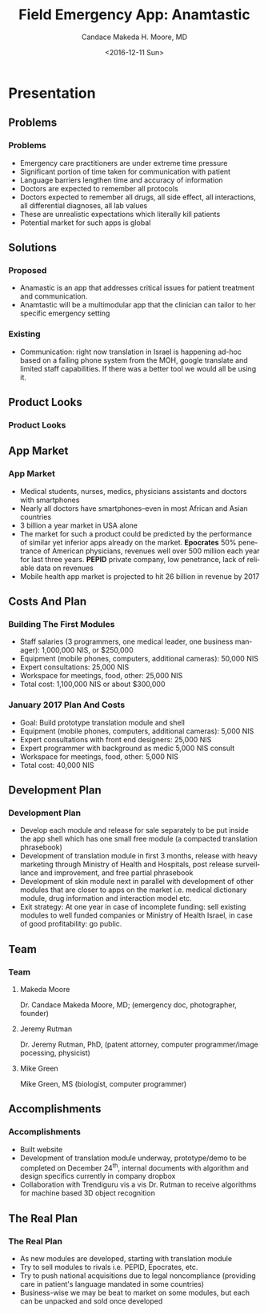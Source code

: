 #+TITLE:     Field Emergency App: Anamtastic
#+AUTHOR:    Candace Makeda H. Moore, MD
#+EMAIL:     makedaland@gmail.com
#+DATE:      <2016-12-11 Sun>
#+DESCRIPTION: Field Emergency App: Anamtastic
#+KEYWORDS: emergency medicine mobile app application
#+LANGUAGE:  en
#+OPTIONS:   H:3 num:t toc:t \n:nil @:t ::t |:t ^:t -:t f:t *:t <:t
#+OPTIONS:   TeX:t LaTeX:t skip:nil d:nil todo:t pri:nil tags:not-in-toc
#+INFOJS_OPT: view:nil toc:nil ltoc:t mouse:underline buttons:0 path:http://orgmode.org/org-info.js
#+EXPORT_SELECT_TAGS: export
#+EXPORT_EXCLUDE_TAGS: noexport
#+LINK_UP:   
#+LINK_HOME:
#+startup: beamer
#+LaTeX_CLASS: beamer
#+LaTeX_CLASS_OPTIONS: [presentation]
#+BEAMER_THEME: diepen
#+BEAMER_FRAME_LEVEL: 3
#+COLUMNS: %40ITEM %10BEAMER_env(Env) %9BEAMER_envargs(Env Args) %4BEAMER_col(Col) %10BEAMER_extra(Extra)

* Presentation
** Problems
*** Problems
    + Emergency care practitioners are under extreme time pressure
    + Significant portion of time taken for communication with  patient 
    + Language barriers lengthen time and accuracy of information
    + Doctors are expected to remember all protocols 
    + Doctors expected to remember all drugs, all side effect, all
      interactions, all differential diagnoses, all lab values
    + These are unrealistic expectations which literally kill patients
    + Potential market for such apps is global
    
** Solutions
*** Proposed
    + Anamastic is an app that addresses critical issues for patient
      treatment and communication.
    + Anamtastic will be a multimodular app that the clinician can
      tailor to her specific emergency setting
   
*** Existing
    + Communication: right now translation in Israel is happening
      ad-hoc based on a failing phone system from the MOH, google
      translate and limited staff capabilities. If there was a better
      tool we would all be using it.

** Product Looks
*** Product Looks
    #+ATTR_LATEX: :width 3.6cm
    [[./presentation-images/module-selection-menu.png]]
    #+ATTR_LATEX: :width 3.6cm
    [[./presentation-images/skin-diagnostic-menu.png]]
    #+ATTR_LATEX: :width 3.6cm
    [[./presentation-images/language-select-menu.png]]
    
** App Market
*** App Market
    + Medical students, nurses, medics, physicians assistants and doctors
      with smartphones
    + Nearly all doctors have smartphones--even in most African and Asian
      countries
    + 3 billion a year market in USA alone
    + The market for such a product could be predicted by the performance
      of similar yet inferior apps already on the market.  *Epocrates* 50%
      penetrance of American physicians, revenues well over 500 million
      each year for last three years.  *PEPID* private company, low
      penetrance, lack of reliable data on revenues
    + Mobile health app market is projected to hit 26 billion in revenue
      by 2017

** Costs And Plan
*** Building The First Modules
    + Staff salaries (3 programmers, one medical leader, one business
      manager): 1,000,000 NIS, or $250,000
    + Equipment (mobile phones, computers, additional cameras): 50,000
      NIS
    + Expert consultations: 25,000 NIS
    + Workspace for meetings, food, other: 25,000 NIS
    + Total cost: 1,100,000 NIS or about $300,000

*** January 2017 Plan And Costs
    + Goal: Build prototype translation module and shell
    + Equipment (mobile phones, computers, additional cameras): 5,000
      NIS
    + Expert consultations with front end designers: 25,000 NIS
    + Expert programmer with background as medic 5,000 NIS consult
    + Workspace for meetings, food, other: 5,000 NIS
    + Total cost: 40,000 NIS

** Development Plan
*** Development Plan
    + Develop each module and release for sale separately to be put inside
      the app shell which has one small free module (a compacted
      translation phrasebook)
    + Development of translation module in first 3 months, release with
      heavy marketing through Ministry of Health and Hospitals, post
      release surveillance and improvement, and free partial phrasebook
    + Development of skin module next in parallel with development of
      other modules that are closer to apps on the market i.e. medical
      dictionary module, drug information and interaction model etc.
    + Exit strategy: At one year in case of incomplete funding: sell
      existing modules to well funded companies or Ministry of Health
      Israel, in case of good profitability: go public.

** Team
*** Team
**** Makeda Moore
    :PROPERTIES:
    :BEAMER_col: 0.3
    :END:
     #+ATTR_LATEX: :width 3.0cm
     [[./presentation-images/makeda.jpeg]]

     Dr. Candace Makeda Moore, MD; (emergency doc, photographer,
     founder)
     
     \vspace{\fill}

**** Jeremy Rutman
    :PROPERTIES:
    :BEAMER_col: 0.3
    :END:
     #+ATTR_LATEX: :width 3.0cm
     [[./presentation-images/jeremy-rutman.jpeg]]

     Dr. Jeremy Rutman, PhD, (patent attorney, computer
     programmer/image pocessing, physicist)
     
     \vspace{1.0cm}

**** Mike Green
    :PROPERTIES:
    :BEAMER_col: 0.3
    :END:
     #+ATTR_LATEX: :width 3.0cm
     [[./presentation-images/mike-green.jpeg]]

     Mike Green, MS (biologist, computer programmer)

     \vspace{2.0cm}
   
** Accomplishments
*** Accomplishments
    + Built website
    + Development of translation module underway, prototype/demo to be
      completed on December 24^{th}, internal documents with algorithm and
      design specifics currently in company dropbox
    + Collaboration with Trendiguru vis a vis Dr. Rutman to receive
      algorithms for machine based 3D object recognition
   
** The Real Plan
*** The Real Plan
    + As new modules are developed, starting with translation module
    + Try to sell modules to rivals i.e. PEPID, Epocrates, etc.
    + Try to push national acquisitions due to legal noncompliance
      (providing care in patient's language mandated in some countries)
    + Business-wise we may be beat to market on some modules, but each can
      be unpacked and sold once developed

